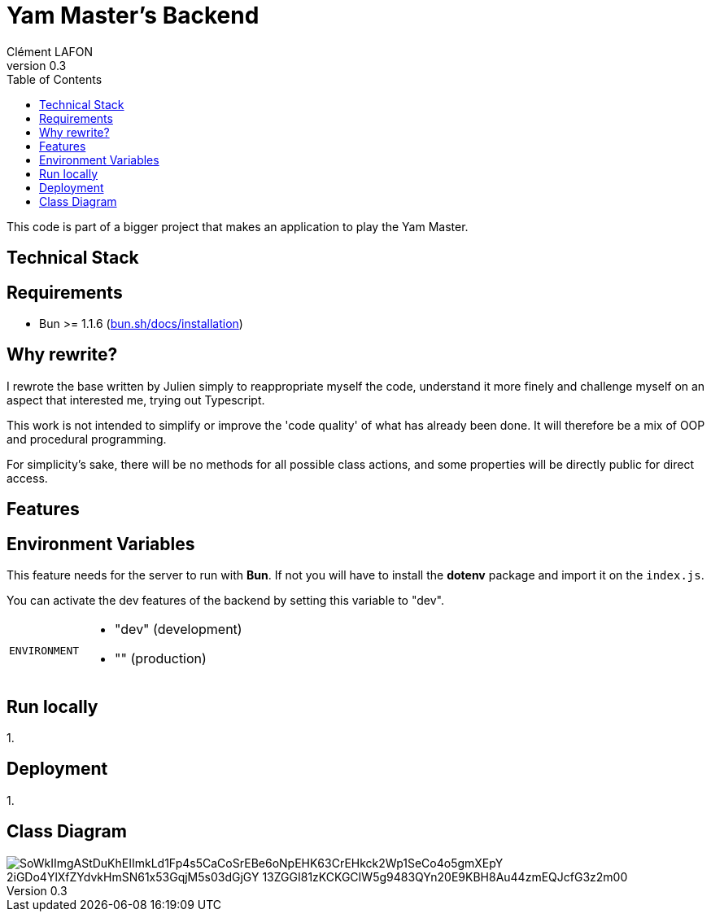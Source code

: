 = Yam Master's Backend
Clément LAFON
v0.3
:toc:
:hide-uri-scheme:

This code is part of a bigger project that makes an application to play the Yam Master.

== Technical Stack

== Requirements 

- Bun >= 1.1.6 (https://bun.sh/docs/installation)

== Why rewrite?

I rewrote the base written by Julien simply to reappropriate myself the code, understand it more finely and challenge myself on an aspect that interested me, trying out Typescript.

This work is not intended to simplify or improve the 'code quality' of what has already been done.
It will therefore be a mix of OOP and procedural programming.

For simplicity's sake, there will be no methods for all possible class actions, and some properties will be directly public for direct access.

== Features

== Environment Variables

This feature needs for the server to run with *Bun*.
If not you will have to install the *dotenv* package and import it on the `index.js`.

You can activate the dev features of the backend by setting this variable to "dev".

[horizontal]
`ENVIRONMENT`::
- "dev" (development)
- "" (production)

== Run locally

1.

== Deployment

1.

== Class Diagram

image::https://www.plantuml.com/plantuml/png/SoWkIImgAStDuKhEIImkLd1Fp4s5CaCoSrEBe6oNpEHK63CrEHkck2Wp1SeCo4o5gmXEpY-2iGDo4YlXfZYdvkHmSN61x53GqjM5s03dGjGY-13ZGGI81zKCKGCIW5g9483QYn20E9KBH8Au44zmEQJcfG3z2m00[]

